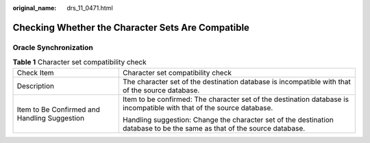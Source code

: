 :original_name: drs_11_0471.html

.. _drs_11_0471:

Checking Whether the Character Sets Are Compatible
==================================================

Oracle Synchronization
----------------------

.. table:: **Table 1** Character set compatibility check

   +----------------------------------------------+--------------------------------------------------------------------------------------------------------------------------+
   | Check Item                                   | Character set compatibility check                                                                                        |
   +----------------------------------------------+--------------------------------------------------------------------------------------------------------------------------+
   | Description                                  | The character set of the destination database is incompatible with that of the source database.                          |
   +----------------------------------------------+--------------------------------------------------------------------------------------------------------------------------+
   | Item to Be Confirmed and Handling Suggestion | Item to be confirmed: The character set of the destination database is incompatible with that of the source database.    |
   |                                              |                                                                                                                          |
   |                                              | Handling suggestion: Change the character set of the destination database to be the same as that of the source database. |
   +----------------------------------------------+--------------------------------------------------------------------------------------------------------------------------+
